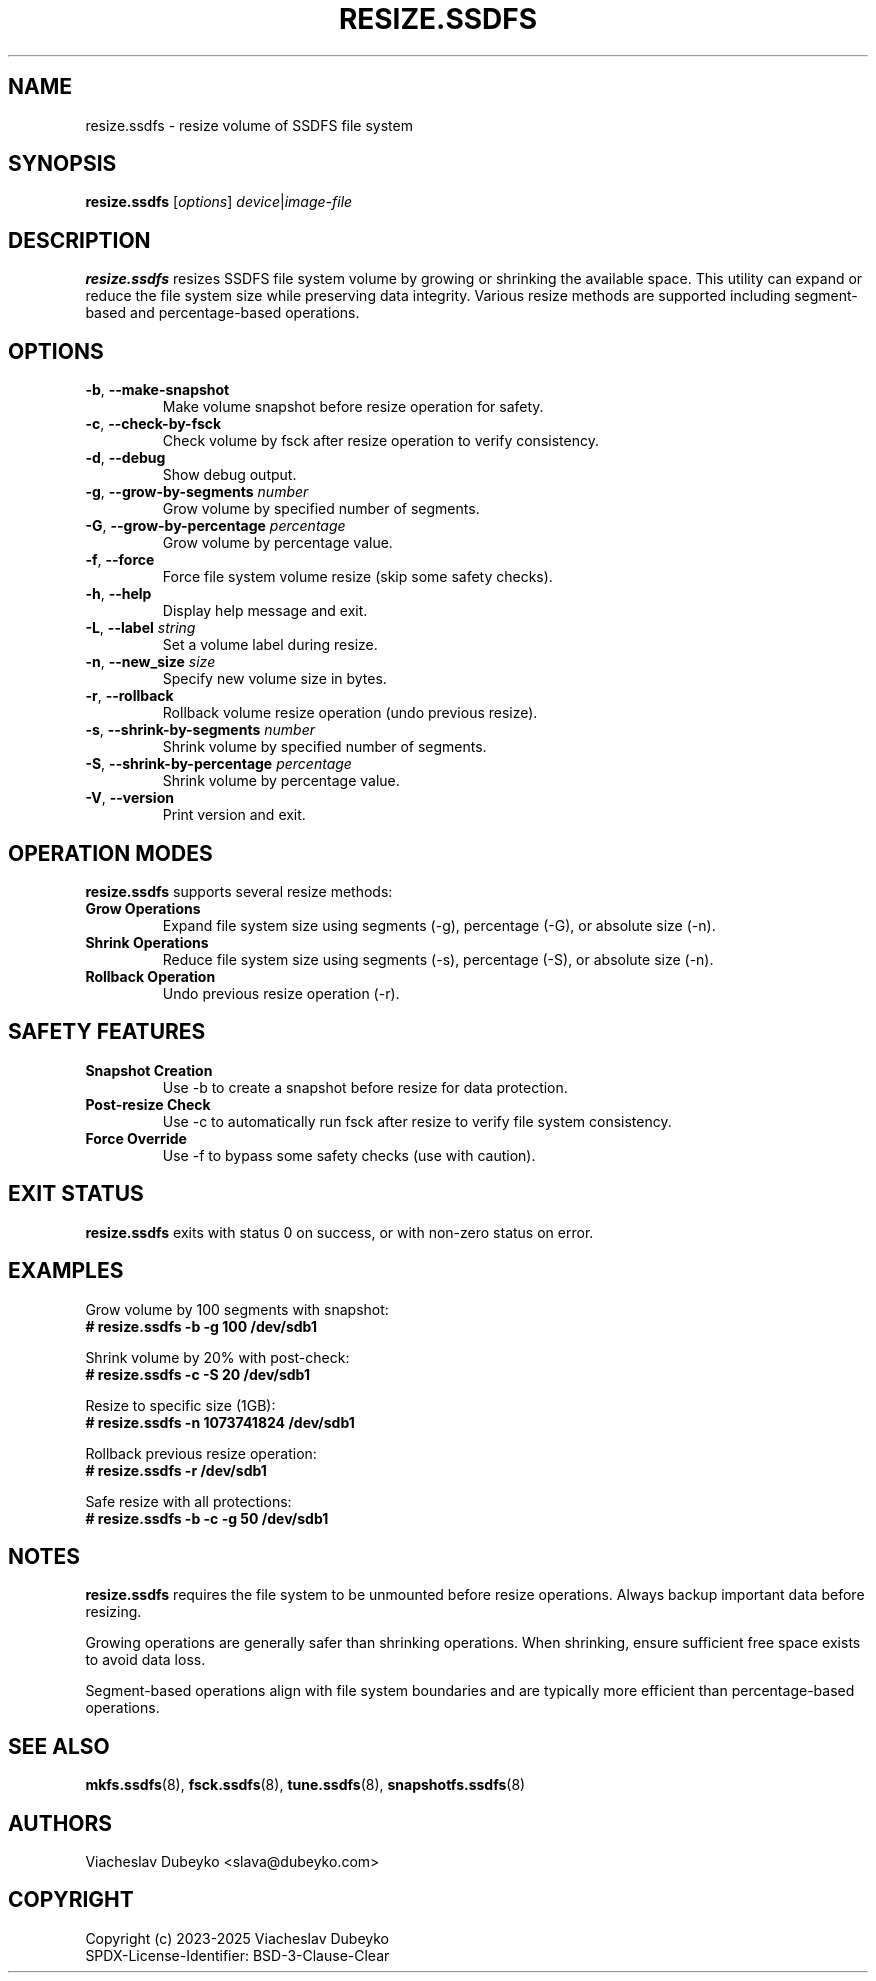 .TH RESIZE.SSDFS 8 "2025-08-30" "ssdfs-utils" "System Administration Commands"
.SH NAME
resize.ssdfs \- resize volume of SSDFS file system
.SH SYNOPSIS
.B resize.ssdfs
.RI [ options ]
.IR device | image-file
.SH DESCRIPTION
.B resize.ssdfs
resizes SSDFS file system volume by growing or shrinking the available space.
This utility can expand or reduce the file system size while preserving data integrity.
Various resize methods are supported including segment-based and percentage-based operations.
.SH OPTIONS
.TP
.BR \-b ", " \-\-make-snapshot
Make volume snapshot before resize operation for safety.
.TP
.BR \-c ", " \-\-check-by-fsck
Check volume by fsck after resize operation to verify consistency.
.TP
.BR \-d ", " \-\-debug
Show debug output.
.TP
.BR \-g ", " \-\-grow-by-segments " " \fInumber\fR
Grow volume by specified number of segments.
.TP
.BR \-G ", " \-\-grow-by-percentage " " \fIpercentage\fR
Grow volume by percentage value.
.TP
.BR \-f ", " \-\-force
Force file system volume resize (skip some safety checks).
.TP
.BR \-h ", " \-\-help
Display help message and exit.
.TP
.BR \-L ", " \-\-label " " \fIstring\fR
Set a volume label during resize.
.TP
.BR \-n ", " \-\-new_size " " \fIsize\fR
Specify new volume size in bytes.
.TP
.BR \-r ", " \-\-rollback
Rollback volume resize operation (undo previous resize).
.TP
.BR \-s ", " \-\-shrink-by-segments " " \fInumber\fR
Shrink volume by specified number of segments.
.TP
.BR \-S ", " \-\-shrink-by-percentage " " \fIpercentage\fR
Shrink volume by percentage value.
.TP
.BR \-V ", " \-\-version
Print version and exit.
.SH OPERATION MODES
.B resize.ssdfs
supports several resize methods:
.TP
.B Grow Operations
Expand file system size using segments (-g), percentage (-G), or absolute size (-n).
.TP
.B Shrink Operations
Reduce file system size using segments (-s), percentage (-S), or absolute size (-n).
.TP
.B Rollback Operation
Undo previous resize operation (-r).
.SH SAFETY FEATURES
.TP
.B Snapshot Creation
Use -b to create a snapshot before resize for data protection.
.TP
.B Post-resize Check
Use -c to automatically run fsck after resize to verify file system consistency.
.TP
.B Force Override
Use -f to bypass some safety checks (use with caution).
.SH EXIT STATUS
.B resize.ssdfs
exits with status 0 on success, or with non-zero status on error.
.SH EXAMPLES
Grow volume by 100 segments with snapshot:
.br
.B # resize.ssdfs -b -g 100 /dev/sdb1

Shrink volume by 20% with post-check:
.br
.B # resize.ssdfs -c -S 20 /dev/sdb1

Resize to specific size (1GB):
.br
.B # resize.ssdfs -n 1073741824 /dev/sdb1

Rollback previous resize operation:
.br
.B # resize.ssdfs -r /dev/sdb1

Safe resize with all protections:
.br
.B # resize.ssdfs -b -c -g 50 /dev/sdb1
.SH NOTES
.B resize.ssdfs
requires the file system to be unmounted before resize operations.
Always backup important data before resizing.

Growing operations are generally safer than shrinking operations.
When shrinking, ensure sufficient free space exists to avoid data loss.

Segment-based operations align with file system boundaries and are
typically more efficient than percentage-based operations.
.SH SEE ALSO
.BR mkfs.ssdfs (8),
.BR fsck.ssdfs (8),
.BR tune.ssdfs (8),
.BR snapshotfs.ssdfs (8)
.SH AUTHORS
Viacheslav Dubeyko <slava@dubeyko.com>
.SH COPYRIGHT
Copyright (c) 2023-2025 Viacheslav Dubeyko
.br
SPDX-License-Identifier: BSD-3-Clause-Clear